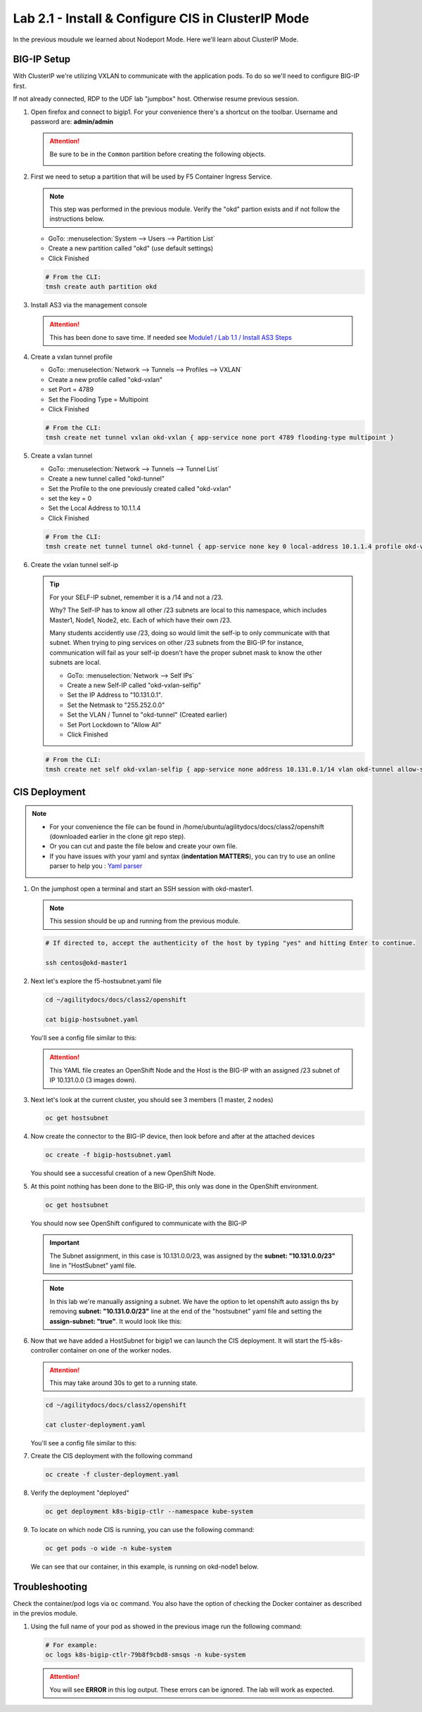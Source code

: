 Lab 2.1 - Install & Configure CIS in ClusterIP Mode
===================================================

In the previous moudule we learned about Nodeport Mode. Here we'll learn
about ClusterIP Mode.

.. seealso::
   For more information see `BIG-IP Controller Modes <http://clouddocs.f5.com/containers/v2/kubernetes/kctlr-modes.html>`_

BIG-IP Setup
------------
With ClusterIP we're utilizing VXLAN to communicate with the application pods.
To do so we'll need to configure BIG-IP first.

If not already connected, RDP to the UDF lab "jumpbox" host. Otherwise resume
previous session.

#. Open firefox and connect to bigip1. For your convenience there's a shortcut
   on the toolbar. Username and password are: **admin/admin**

   .. attention:: 
      Be sure to be in the ``Common`` partition before creating the following
      objects.

      .. image:: ../images/f5-check-partition.png

#. First we need to setup a partition that will be used by F5 Container Ingress
   Service.

   .. note:: This step was performed in the previous module. Verify the
      "okd" partion exists and if not follow the instructions below.
 
   - GoTo: :menuselection:`System --> Users --> Partition List`
   - Create a new partition called "okd" (use default settings)
   - Click Finished

   .. image:: ../images/f5-container-connector-bigip-partition-setup.png

   .. code-block:: bash

      # From the CLI:
      tmsh create auth partition okd

#. Install AS3 via the management console

   .. attention:: This has been done to save time. If needed see 
      `Module1 / Lab 1.1 / Install AS3 Steps <../module1/lab1.html>`_

#. Create a vxlan tunnel profile

   - GoTo: :menuselection:`Network --> Tunnels --> Profiles --> VXLAN`
   - Create a new profile called "okd-vxlan"
   - set Port = 4789
   - Set the Flooding Type = Multipoint
   - Click Finished

   .. image:: ../images/create-okd-vxlan-profile.png

   .. code-block:: bash

      # From the CLI:
      tmsh create net tunnel vxlan okd-vxlan { app-service none port 4789 flooding-type multipoint }

#. Create a vxlan tunnel

   - GoTo: :menuselection:`Network --> Tunnels --> Tunnel List`
   - Create a new tunnel called "okd-tunnel"
   - Set the Profile to the one previously created called "okd-vxlan"
   - set the key = 0
   - Set the Local Address to 10.1.1.4
   - Click Finished

   .. image:: ../images/create-okd-vxlan-tunnel.png

   .. code-block:: bash

      # From the CLI:
      tmsh create net tunnel tunnel okd-tunnel { app-service none key 0 local-address 10.1.1.4 profile okd-vxlan }

#. Create the vxlan tunnel self-ip

   .. tip:: For your SELF-IP subnet, remember it is a /14 and not a /23.
      
      Why? The Self-IP has to know all other /23 subnets are local to this
      namespace, which includes Master1, Node1, Node2, etc. Each of which have
      their own /23.
      
      Many students accidently use /23, doing so would limit the self-ip to
      only communicate with that subnet. When trying to ping services on other
      /23 subnets from the BIG-IP for instance, communication will fail as your
      self-ip doesn't have the proper subnet mask to know the other subnets are
      local.

      - GoTo: :menuselection:`Network --> Self IPs`
      - Create a new Self-IP called "okd-vxlan-selfip"
      - Set the IP Address to "10.131.0.1".
      - Set the Netmask to "255.252.0.0"
      - Set the VLAN / Tunnel to "okd-tunnel" (Created earlier)
      - Set Port Lockdown to "Allow All"
      - Click Finished

   .. image:: ../images/create-okd-vxlan-selfip.png

   .. code-block:: bash
      
      # From the CLI:
      tmsh create net self okd-vxlan-selfip { app-service none address 10.131.0.1/14 vlan okd-tunnel allow-service all }

CIS Deployment
--------------

.. note::
   - For your convenience the file can be found in
     /home/ubuntu/agilitydocs/docs/class2/openshift (downloaded earlier in the
     clone git repo step).
   - Or you can cut and paste the file below and create your own file.
   - If you have issues with your yaml and syntax (**indentation MATTERS**),
     you can try to use an online parser to help you :
     `Yaml parser <http://codebeautify.org/yaml-validator>`_

#. On the jumphost open a terminal and start an SSH session with okd-master1.

   .. note:: This session should be up and running from the previous module.

   .. code-block:: bash

      # If directed to, accept the authenticity of the host by typing "yes" and hitting Enter to continue.

      ssh centos@okd-master1

#. Next let's explore the f5-hostsubnet.yaml file

   .. code-block:: bash

      cd ~/agilitydocs/docs/class2/openshift

      cat bigip-hostsubnet.yaml

   You'll see a config file similar to this:

   .. literalinclude:: ../openshift/bigip-hostsubnet.yaml
      :language: yaml
      :caption: bigip-hostsubnet.yaml
      :linenos:
      :emphasize-lines: 2,9

   .. attention:: This YAML file creates an OpenShift Node and the Host is the
      BIG-IP with an assigned /23 subnet of IP 10.131.0.0 (3 images down).

#. Next let's look at the current cluster, you should see 3 members
   (1 master, 2 nodes)

   .. code-block:: bash

      oc get hostsubnet

   .. image:: ../images/F5-OC-HOSTSUBNET1.png

#. Now create the connector to the BIG-IP device, then look before and after
   at the attached devices

   .. code-block:: bash

      oc create -f bigip-hostsubnet.yaml

   You should see a successful creation of a new OpenShift Node.

   .. image:: ../images/F5-OS-NODE.png

#. At this point nothing has been done to the BIG-IP, this only was done in
   the OpenShift environment.

   .. code-block:: bash

      oc get hostsubnet

   You should now see OpenShift configured to communicate with the BIG-IP

   .. image:: ../images/F5-OC-HOSTSUBNET2.png

   .. important:: The Subnet assignment, in this case is 10.131.0.0/23, was
      assigned by the **subnet: "10.131.0.0/23"** line in "HostSubnet" yaml
      file.

   .. note:: In this lab we're manually assigning a subnet. We have the option
      to let openshift auto assign ths by removing **subnet: "10.131.0.0/23"**
      line at the end of the "hostsubnet" yaml file and setting the
      **assign-subnet: "true"**. It would look like this:

      .. code-block:: yaml
         :emphasize-lines: 7

         apiVersion: v1
         kind: HostSubnet
         metadata:
            name: openshift-f5-node
            annotations:
               pod.network.openshift.io/fixed-vnid-host: "0"
               pod.network.openshift.io/assign-subnet: "true"
         host: openshift-f5-node
         hostIP: 10.1.1.4

#. Now that we have added a HostSubnet for bigip1 we can launch the CIS
   deployment. It will start the f5-k8s-controller container on one of the
   worker nodes.
   
   .. attention:: This may take around 30s to get to a running state.

   .. code-block:: bash

      cd ~/agilitydocs/docs/class2/openshift

      cat cluster-deployment.yaml

   You'll see a config file similar to this:

   .. literalinclude:: ../openshift/cluster-deployment.yaml
      :language: yaml
      :caption: cluster-deployment.yaml
      :linenos:
      :emphasize-lines: 2,7,17,20,37-40,46-47

#. Create the CIS deployment with the following command

   .. code-block:: bash

      oc create -f cluster-deployment.yaml

#. Verify the deployment "deployed"

   .. code-block:: bash

      oc get deployment k8s-bigip-ctlr --namespace kube-system

   .. image:: ../images/f5-container-connector-launch-deployment-controller.png

#. To locate on which node CIS is running, you can use the following command:

   .. code-block:: bash

      oc get pods -o wide -n kube-system

   We can see that our container, in this example, is running on okd-node1
   below.

   .. image:: ../images/F5-CTRL-RUNNING.png

Troubleshooting
---------------

Check the container/pod logs via ``oc`` command. You also have the option of
checking the Docker container as described in the previos module.

#. Using the full name of your pod as showed in the previous image run the
   following command:

   .. code-block:: bash

      # For example:
      oc logs k8s-bigip-ctlr-79b8f9cbd8-smsqs -n kube-system

   .. image:: ../images/f5-container-connector-check-logs-kubectl2.png

   .. attention:: You will see **ERROR** in this log output. These errors can
      be ignored. The lab will work as expected.
